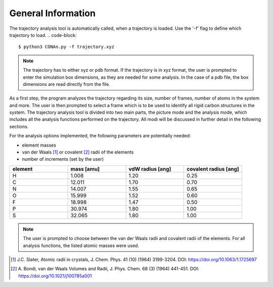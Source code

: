 General Information
===================

The trajectory analysis tool is automatically called, when a trajectory is loaded. Use the '-f' flag to define which trajectory to load.
.. code-block::
    
    $ python3 CONAn.py -f trajectory.xyz

.. note::
    The trajectory has to either xyz or pdb format. If the trajectory is in xyz format, the user is prompted to enter the simulation box dimensions, as they are needed for some analysis.
    In the case of a pdb file, the box dimensions are read directly from the file.

As a first step, the program analyzes the trajectory regarding its size, number of frames, number of atoms in the system and more.
The user is then prompted to select a frame which is to be used to identify all rigid carbon structures in the system.
The trajectory analysis tool is divided into two main parts, the picture mode and the analysis mode, which includes all the analysis functions performed on the trajectory.
All modi will be discussed in further detail in the following sections.

For the analysis options implemented, the following parameters are potentially needed:

* element masses
* van der Waals [1]_ or covalent [2]_ radii of the elements
* number of increments (set by the user)

.. list-table:: 
   :widths: 25 25 25 25 
   :header-rows: 1

   * - element
     - mass [amu]
     - vdW radius [ang]
     - covalent radius [ang]
   * - H
     - 1.008
     - 1.20
     - 0.25
   * - C
     - 12.011
     - 1.70
     - 0.70
   * - N
     - 14.007
     - 1.55
     - 0.65
   * - O
     - 15.999
     - 1.52
     - 0.60
   * - F
     - 18.998
     - 1.47
     - 0.50
   * - P
     - 30.974
     - 1.80
     - 1.00
   * - S
     - 32.065
     - 1.80
     - 1.00


.. note::

        The user is prompted to choose between the van der Waals radii and covalent radii of the elements.
        For all analysis functions, the listed atomic masses were used.



.. [1] J.C. Slater, Atomic radii in crystals, J. Chem. Phys. 41 (10) (1964) 3199-3204.
       DOI: https://doi.org/10.1063/1.1725697
.. [2] A. Bondi, van der Waals Volumes and Radii, J. Phys. Chem. 68 (3) (1964) 441-451.
       DOI: https://doi.org/10.1021/j100785a001
